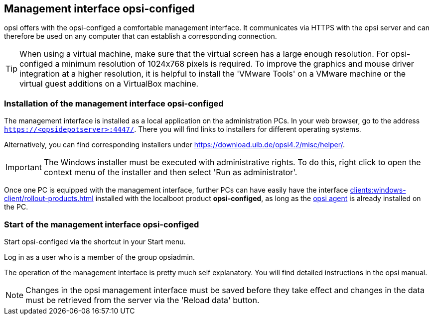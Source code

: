 ////
; Copyright (c) uib gmbh (www.uib.de)
; This documentation is owned by uib
; and published under the German creative commons by-sa license
; see:
; https://creativecommons.org/licenses/by-sa/3.0/de/
; https://creativecommons.org/licenses/by-sa/3.0/de/legalcode
; english:
; https://creativecommons.org/licenses/by-sa/3.0/
; https://creativecommons.org/licenses/by-sa/3.0/legalcode
;
////

:Author:    uib gmbh
:Email:     info@uib.de
:Revision:  4.2
:doctype:   book
:icons: font
:xrefstyle: full
:chapter-label:
:gstarted:  getting started
:release:   stable


[[firststeps-software-deployment-configed]]
== Management interface opsi-configed

opsi offers with the opsi-configed a comfortable management interface.
It communicates via HTTPS with the opsi server and can therefore be used on any computer that can establish a corresponding connection.


TIP: When using a virtual machine, make sure that the virtual screen has a large enough resolution.
For opsi-configed a minimum resolution of 1024x768 pixels is required.
To improve the graphics and mouse driver integration at a higher resolution, it is helpful to install the 'VMware Tools' on a VMware machine or the virtual guest additions on a VirtualBox machine.


[[firststeps-software-deployment-configed-installation]]
=== Installation of the management interface opsi-configed

The management interface is installed as a local application on the administration PCs.
In your web browser, go to the address `https://<opsidepotserver>:4447/`.
There you will find links to installers for different operating systems.

Alternatively, you can find corresponding installers under link:https://download.uib.de/opsi4.2/misc/helper/[].

IMPORTANT: The Windows installer must be executed with administrative rights.
To do this, right click to open the context menu of the installer and then select 'Run as administrator'.

Once one PC is equipped with the management interface, further PCs can have easily have the interface xref:clients:windows-client/rollout-products.adoc#firststeps-software-deployment-product-tests-configed[] installed with the localboot product *opsi-configed*, as long as the xref:clients:windows-client/windows-client-agent.adoc#firststeps-adding-clients[opsi agent] is already installed on the PC.


[[firststeps-software-deployment-configed-start]]
=== Start of the management interface opsi-configed

Start opsi-configed via the shortcut in your Start menu.

Log in as a user who is a member of the group opsiadmin.

The operation of the management interface is pretty much self explanatory.
You will find detailed instructions in the opsi manual.

NOTE: Changes in the opsi management interface must be saved before they take effect and changes in the data must be retrieved from the server via the 'Reload data' button.
